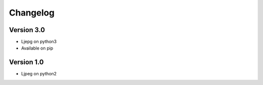 =========
Changelog
=========

Version 3.0
===========
- Ljepg on python3
- Available on pip

Version 1.0
===========

- Ljpeg on python2
